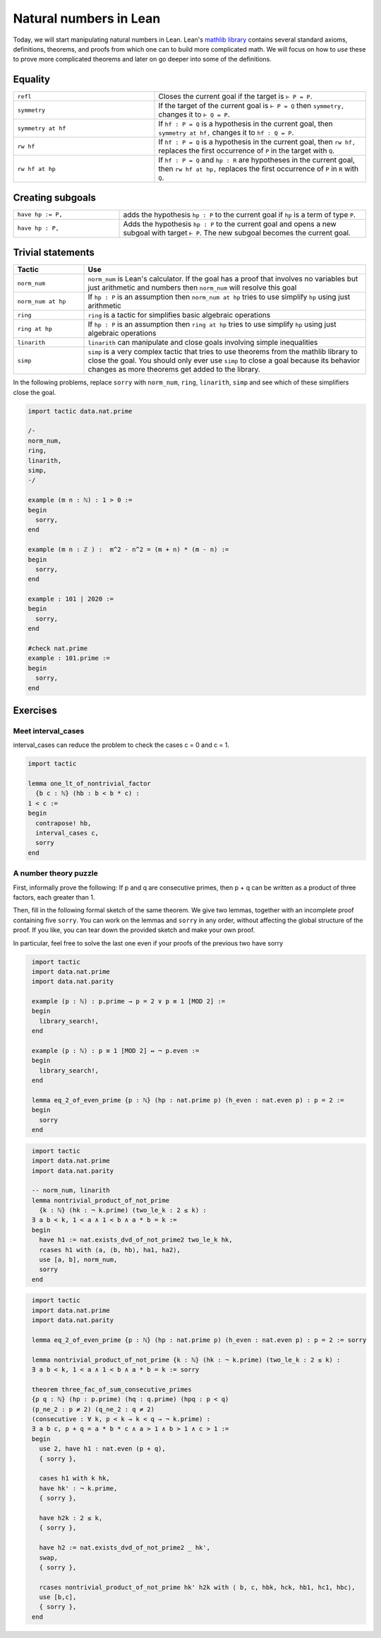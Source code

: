 .. _day2:

***********************
Natural numbers in Lean
***********************

Today, we will start manipulating natural numbers in Lean. 
Lean's `mathlib library <https://leanprover-community.github.io/mathlib_docs/>`__ contains several standard axioms, definitions, theorems, and proofs from which one can to build more complicated math.
We will focus on how to *use* these to prove more complicated theorems and later on go deeper into some of the definitions.

.. For now, we just need the fact that the natural numbers are defined as the type``0, 0.succ, 0.succ.succ, 0.succ.succ.succ, ...`` and then we add some pretty symbols ``1 := 0.succ``, ``2 := 0.succ.succ``, and so on.

Equality 
============

.. table::
  :widths: 40, 60

  +--------------------+-------------------------------------------------------+
  | ``refl``           | Closes the current goal if the target is ``⊢ P = P``. |
  +--------------------+-------------------------------------------------------+
  | ``symmetry``       | If the target of the current goal is                  |
  |                    | ``⊢ P = Q`` then                                      |
  |                    | ``symmetry,``                                         |
  |                    | changes it to                                         |
  |                    | ``⊢ Q = P``.                                          |
  +--------------------+-------------------------------------------------------+
  | ``symmetry at hf`` | If                                                    |
  |                    | ``hf : P = Q``                                        |
  |                    | is a hypothesis in the current goal, then             |
  |                    | ``symmetry at hf,``                                   |
  |                    | changes it to                                         |
  |                    | ``hf : Q = P``.                                       |
  +--------------------+-------------------------------------------------------+
  | ``rw hf``          | If                                                    |
  |                    | ``hf : P = Q``                                        |
  |                    | is a hypothesis in the current goal, then             |
  |                    | ``rw hf,``                                            |
  |                    | replaces the first occurrence of                      |
  |                    | ``P``                                                 |
  |                    | in the target with                                    |
  |                    | ``Q``.                                                |
  +--------------------+-------------------------------------------------------+
  | ``rw hf at hp``    | If                                                    |
  |                    | ``hf : P = Q``                                        |
  |                    | and                                                   |
  |                    | ``hp : R``                                            |
  |                    | are hypotheses in the current goal, then              |
  |                    | ``rw hf at hp,``                                      |
  |                    | replaces the first occurrence of                      |
  |                    | ``P``                                                 |
  |                    | in                                                    |
  |                    | ``R``                                                 |
  |                    | with                                                  |
  |                    | ``Q``.                                                |
  +--------------------+-------------------------------------------------------+

Creating subgoals  
==============================


.. table::
  :widths: 30, 70

  +-------------------+---------------------------------------------------------+
  | ``have hp := P,`` | adds the hypothesis                                     |
  |                   | ``hp : P``                                              |
  |                   | to the current goal if                                  |
  |                   | ``hp``                                                  |
  |                   | is a term of type                                       |
  |                   | ``P``.                                                  |
  +-------------------+---------------------------------------------------------+
  | ``have hp : P,``  | Adds the hypothesis                                     |
  |                   | ``hp : P``                                              |
  |                   | to the current goal and opens a new subgoal with target |
  |                   | ``⊢ P``.                                                |
  |                   | The new subgoal becomes the current goal.               |
  +-------------------+---------------------------------------------------------+

Trivial statements
====================

.. table::
  :widths: 20, 80

  +--------------------+---------------------------------------------------------------------------------------+
  | Tactic             | Use                                                                                   |
  +====================+=======================================================================================+
  | ``norm_num``       | ``norm_num`` is Lean's calculator.                                                    |
  |                    | If the goal has a proof that involves no variables but just arithmetic                |
  |                    | and numbers then ``norm_num`` will resolve this goal                                  |
  +--------------------+---------------------------------------------------------------------------------------+
  | ``norm_num at hp`` | If ``hp : P`` is an assumption then ``norm_num at hp``                                |
  |                    | tries to use simplify ``hp`` using just arithmetic                                    |
  +--------------------+---------------------------------------------------------------------------------------+
  | ``ring``           | ``ring`` is a tactic for simplifies basic algebraic operations                        |
  +--------------------+---------------------------------------------------------------------------------------+
  | ``ring at hp``     | If ``hp : P`` is an assumption then ``ring at hp``                                    |
  |                    | tries to use simplify ``hp`` using just algebraic operations                          |
  +--------------------+---------------------------------------------------------------------------------------+
  | ``linarith``       | ``linarith`` can manipulate and close goals involving simple inequalities             |
  +--------------------+---------------------------------------------------------------------------------------+
  | ``simp``           | ``simp`` is a very complex tactic that tries to use theorems from the mathlib library |
  |                    | to close the goal.                                                                    |
  |                    | You should only ever use ``simp`` to close a goal because its behavior                |
  |                    | changes as more theorems get added to the library.                                    |
  +--------------------+---------------------------------------------------------------------------------------+

In the following problems, replace ``sorry`` with ``norm_num``, ``ring``, ``linarith``, ``simp`` and see which of these simplifiers close the goal.

.. code:: lean 

  import tactic data.nat.prime 

  /-
  norm_num,
  ring,
  linarith,
  simp,
  -/

  example (m n : ℕ) : 1 > 0 :=
  begin
    sorry,
  end

  example (m n : ℤ ) :  m^2 - n^2 = (m + n) * (m - n) :=
  begin
    sorry,
  end

  example : 101 ∣ 2020 :=
  begin
    sorry,
  end

  #check nat.prime 
  example : 101.prime := 
  begin 
    sorry,
  end 

Exercises
================

.. Summing by induction
.. --------------------
.. You're going to end up with a goal state that has both nats and ints in it.
.. Use push_cast if you want to think about it as an int statement, and norm_cast if you want to think about it as a nat statement.
.. (Hint: the integers are a ring and the naturals are not.)

.. .. code:: lean 
..   :name: summing_by_induction

..   import tactic
..   import data.int.basic

..   -- by landing in ℤ, we avoid the perils of nat subtraction
..   def f : ℕ → ℤ
..   | 0 := 0
..   | (n + 1) := n + f n

..   example : f 1 = 1 := by refl

..   #check nat.succ_eq_add_one
..   example (n : ℕ) : 2 * f n = n * (n - 1) :=
..   begin
..     induction n with d hd, 
..     -- n = 0 base case
..     { sorry }, 
..     -- inductive step
..     sorry
..   end




Meet interval_cases
-------------------

interval_cases can reduce the problem to check the cases c = 0 and c = 1. 

.. code:: lean 
  :name: interval_cases

  import tactic

  lemma one_lt_of_nontrivial_factor 
    {b c : ℕ} (hb : b < b * c) :
  1 < c :=
  begin
    contrapose! hb, 
    interval_cases c,
    sorry
  end




A number theory puzzle
----------------------
First, informally prove the following:
If p and q are consecutive primes, then p + q can be written as a product of three factors, each greater than 1.

Then, fill in the following formal sketch of the same theorem. 
We give two lemmas, together with an incomplete proof containing five ``sorry``. 
You can work on the lemmas and ``sorry`` in any order, without affecting the global structure of the proof.
If you like, you can tear down the provided sketch and make your own proof. 

In particular, feel free to solve the last one even if your proofs of the previous two have sorry

.. code-block:: lean
   :name: eq_2_of_even_prime

    import tactic
    import data.nat.prime
    import data.nat.parity

    example (p : ℕ) : p.prime → p = 2 ∨ p ≡ 1 [MOD 2] :=
    begin
      library_search!,
    end

    example (p : ℕ) : p ≡ 1 [MOD 2] ↔ ¬ p.even :=
    begin
      library_search!,
    end

    lemma eq_2_of_even_prime {p : ℕ} (hp : nat.prime p) (h_even : nat.even p) : p = 2 :=
    begin
      sorry
    end


.. code-block:: lean
   :name: nontrivial_product_of_not_prime

    import tactic
    import data.nat.prime
    import data.nat.parity

    -- norm_num, linarith
    lemma nontrivial_product_of_not_prime
      {k : ℕ} (hk : ¬ k.prime) (two_le_k : 2 ≤ k) :
    ∃ a b < k, 1 < a ∧ 1 < b ∧ a * b = k :=
    begin
      have h1 := nat.exists_dvd_of_not_prime2 two_le_k hk,
      rcases h1 with ⟨a, ⟨b, hb⟩, ha1, ha2⟩,
      use [a, b], norm_num, 
      sorry
    end

.. code-block:: lean
   :name: nontrivial_product_of_not_prime_2

    import tactic
    import data.nat.prime
    import data.nat.parity

    lemma eq_2_of_even_prime {p : ℕ} (hp : nat.prime p) (h_even : nat.even p) : p = 2 := sorry

    lemma nontrivial_product_of_not_prime {k : ℕ} (hk : ¬ k.prime) (two_le_k : 2 ≤ k) :
    ∃ a b < k, 1 < a ∧ 1 < b ∧ a * b = k := sorry

    theorem three_fac_of_sum_consecutive_primes 
    {p q : ℕ} (hp : p.prime) (hq : q.prime) (hpq : p < q) 
    (p_ne_2 : p ≠ 2) (q_ne_2 : q ≠ 2)
    (consecutive : ∀ k, p < k → k < q → ¬ k.prime) :
    ∃ a b c, p + q = a * b * c ∧ a > 1 ∧ b > 1 ∧ c > 1 :=
    begin
      use 2, have h1 : nat.even (p + q), 
      { sorry },

      cases h1 with k hk, 
      have hk' : ¬ k.prime, 
      { sorry },

      have h2k : 2 ≤ k, 
      { sorry },

      have h2 := nat.exists_dvd_of_not_prime2 _ hk',
      swap, 
      { sorry },

      rcases nontrivial_product_of_not_prime hk' h2k with ⟨ b, c, hbk, hck, hb1, hc1, hbc⟩,
      use [b,c],
      { sorry },
    end
